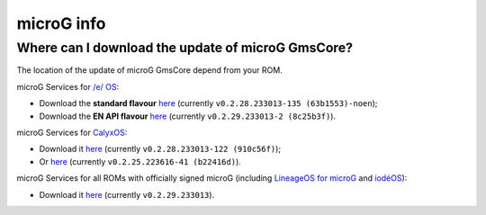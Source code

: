 ..
   SPDX-FileCopyrightText: none
   SPDX-License-Identifier: CC0-1.0
   SPDX-FileType: DOCUMENTATION

===========
microG info
===========

Where can I download the update of microG GmsCore?
--------------------------------------------------

The location of the update of microG GmsCore depend from your ROM.

microG Services for `/e/ OS <https://e.foundation/>`_:

- Download the **standard flavour** `here <https://gitlab.e.foundation/e/os/GmsCore/-/jobs/685510/artifacts/raw/play-services-core/build/outputs/apk/withMapboxWithoutNearby/releaseStable/play-services-core-withMapbox-withoutNearby-releaseStable.apk>`_ (currently ``v0.2.28.233013-135 (63b1553)-noen``);
- Download the **EN API flavour** `here <https://gitlab.e.foundation/e/os/GmsCore/-/jobs/709954/artifacts/raw/play-services-core/build/outputs/apk/mapboxDefault/releaseStable/play-services-core-mapbox-default-releaseStable.apk>`_ (currently ``v0.2.29.233013-2 (8c25b3f)``).

microG Services for `CalyxOS <https://calyxos.org/>`_:

- Download it `here <https://gitlab.com/CalyxOS/platform_prebuilts_calyx_microg/-/raw/HEAD/GmsCore/play-services-core-withMapbox-withNearby-release.apk>`_ (currently ``v0.2.28.233013-122 (910c56f)``);
- Or `here <https://calyxos.gitlab.io/calyx-fdroid-repo/fdroid/repo/GmsCore.apk>`_ (currently ``v0.2.25.223616-41 (b22416d)``).

microG Services for all ROMs with officially signed microG (including `LineageOS for microG <https://lineage.microg.org/>`_ and `iodéOS <https://iode.tech/en/>`_):

- Download it `here <https://microg.org/download.html>`_ (currently ``v0.2.29.233013``).
